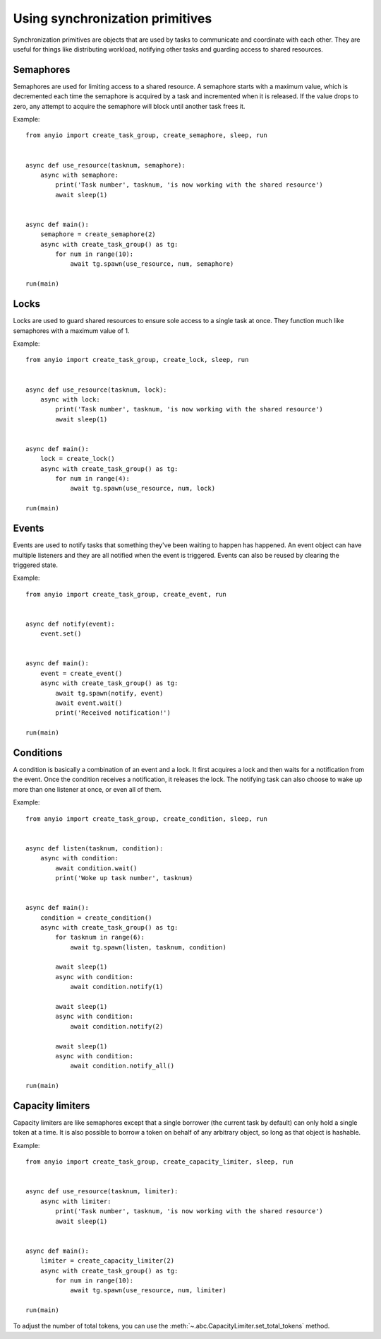 Using synchronization primitives
================================

.. py:currentmodule:: anyio

Synchronization primitives are objects that are used by tasks to communicate and coordinate with
each other. They are useful for things like distributing workload, notifying other tasks and
guarding access to shared resources.

Semaphores
----------

Semaphores are used for limiting access to a shared resource. A semaphore starts with a maximum
value, which is decremented each time the semaphore is acquired by a task and incremented when it
is released. If the value drops to zero, any attempt to acquire the semaphore will block until
another task frees it.

Example::

    from anyio import create_task_group, create_semaphore, sleep, run


    async def use_resource(tasknum, semaphore):
        async with semaphore:
            print('Task number', tasknum, 'is now working with the shared resource')
            await sleep(1)


    async def main():
        semaphore = create_semaphore(2)
        async with create_task_group() as tg:
            for num in range(10):
                await tg.spawn(use_resource, num, semaphore)

    run(main)

Locks
-----

Locks are used to guard shared resources to ensure sole access to a single task at once.
They function much like semaphores with a maximum value of 1.

Example::

    from anyio import create_task_group, create_lock, sleep, run


    async def use_resource(tasknum, lock):
        async with lock:
            print('Task number', tasknum, 'is now working with the shared resource')
            await sleep(1)


    async def main():
        lock = create_lock()
        async with create_task_group() as tg:
            for num in range(4):
                await tg.spawn(use_resource, num, lock)

    run(main)

Events
------

Events are used to notify tasks that something they've been waiting to happen has happened.
An event object can have multiple listeners and they are all notified when the event is triggered.
Events can also be reused by clearing the triggered state.

Example::

    from anyio import create_task_group, create_event, run


    async def notify(event):
        event.set()


    async def main():
        event = create_event()
        async with create_task_group() as tg:
            await tg.spawn(notify, event)
            await event.wait()
            print('Received notification!')

    run(main)

Conditions
----------

A condition is basically a combination of an event and a lock. It first acquires a lock and then
waits for a notification from the event. Once the condition receives a notification, it releases
the lock. The notifying task can also choose to wake up more than one listener at once, or even
all of them.

Example::

    from anyio import create_task_group, create_condition, sleep, run


    async def listen(tasknum, condition):
        async with condition:
            await condition.wait()
            print('Woke up task number', tasknum)


    async def main():
        condition = create_condition()
        async with create_task_group() as tg:
            for tasknum in range(6):
                await tg.spawn(listen, tasknum, condition)

            await sleep(1)
            async with condition:
                await condition.notify(1)

            await sleep(1)
            async with condition:
                await condition.notify(2)

            await sleep(1)
            async with condition:
                await condition.notify_all()

    run(main)

Capacity limiters
-----------------

Capacity limiters are like semaphores except that a single borrower (the current task by default)
can only hold a single token at a time. It is also possible to borrow a token on behalf of any
arbitrary object, so long as that object is hashable.

Example::

    from anyio import create_task_group, create_capacity_limiter, sleep, run


    async def use_resource(tasknum, limiter):
        async with limiter:
            print('Task number', tasknum, 'is now working with the shared resource')
            await sleep(1)


    async def main():
        limiter = create_capacity_limiter(2)
        async with create_task_group() as tg:
            for num in range(10):
                await tg.spawn(use_resource, num, limiter)

    run(main)

To adjust the number of total tokens, you can use the
:meth:`~.abc.CapacityLimiter.set_total_tokens` method.
